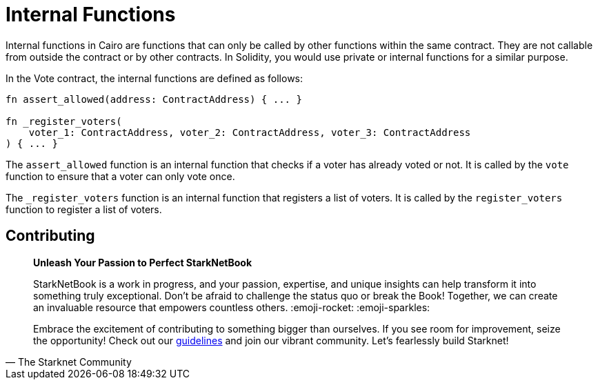 [id="structure"]

= Internal Functions

Internal functions in Cairo are functions that can only be called by other functions within the same contract. They are not callable from outside the contract or by other contracts. In Solidity, you would use private or internal functions for a similar purpose.

In the Vote contract, the internal functions are defined as follows:

[source,rust]
----
fn assert_allowed(address: ContractAddress) { ... }

fn _register_voters(
    voter_1: ContractAddress, voter_2: ContractAddress, voter_3: ContractAddress
) { ... }
----

The `assert_allowed` function is an internal function that checks if a voter has already voted or not. It is called by the `vote` function to ensure that a voter can only vote once.

The `_register_voters` function is an internal function that registers a list of voters. It is called by the `register_voters` function to register a list of voters.

== Contributing

[quote, The Starknet Community]
____
*Unleash Your Passion to Perfect StarkNetBook*

StarkNetBook is a work in progress, and your passion, expertise, and unique insights can help transform it into something truly exceptional. Don't be afraid to challenge the status quo or break the Book! Together, we can create an invaluable resource that empowers countless others. :emoji-rocket: :emoji-sparkles:

Embrace the excitement of contributing to something bigger than ourselves. If you see room for improvement, seize the opportunity! Check out our https://github.com/starknet-edu/starknetbook/blob/main/CONTRIBUTING.adoc[guidelines] and join our vibrant community. Let's fearlessly build Starknet! 
____